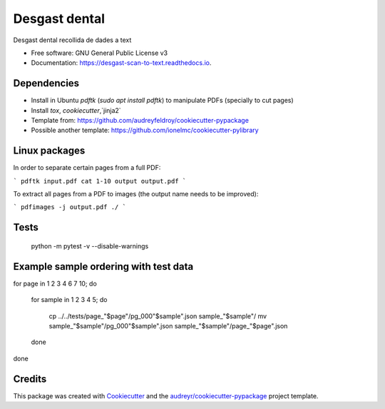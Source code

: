 ==============
Desgast dental
==============


.. image:: https://img.shields.io/pypi/v/desgast_scan_to_text.svg
        :target: https://pypi.python.org/pypi/desgast_scan_to_text

.. image:: https://img.shields.io/travis/danielboloc/desgast_scan_to_text.svg
        :target: https://travis-ci.com/danielboloc/desgast_scan_to_text

.. image:: https://readthedocs.org/projects/desgast-scan-to-text/badge/?version=latest
        :target: https://desgast-scan-to-text.readthedocs.io/en/latest/?version=latest
        :alt: Documentation Status


.. image:: https://pyup.io/repos/github/danielboloc/desgast_scan_to_text/shield.svg
     :target: https://pyup.io/repos/github/danielboloc/desgast_scan_to_text/
     :alt: Updates



Desgast dental recollida de dades a text


* Free software: GNU General Public License v3
* Documentation: https://desgast-scan-to-text.readthedocs.io.


Dependencies
------------

- Install in Ubuntu `pdftk` (`sudo apt install pdftk`) to manipulate PDFs (specially to cut pages)
- Install `tox`, `cookiecutter`,`jinja2`
- Template from: https://github.com/audreyfeldroy/cookiecutter-pypackage
- Possible another template: https://github.com/ionelmc/cookiecutter-pylibrary

Linux packages
--------------

In order to separate certain pages from a full PDF:

```
pdftk input.pdf cat 1-10 output output.pdf
```

To extract all pages from a PDF to images (the output name needs to be improved):

```
pdfimages -j output.pdf ./
```

Tests
-----

	python -m pytest -v --disable-warnings

Example sample ordering with test data
--------------------------------------

for page in 1 2 3 4 6 7 10;
do 
	for sample in 1 2 3 4 5;
	do
		cp ../../tests/page_"$page"/pg_000"$sample".json sample_"$sample"/
		mv sample_"$sample"/pg_000"$sample".json sample_"$sample"/page_"$page".json
	done
done


Credits
-------

This package was created with Cookiecutter_ and the `audreyr/cookiecutter-pypackage`_ project template.

.. _Cookiecutter: https://github.com/audreyr/cookiecutter
.. _`audreyr/cookiecutter-pypackage`: https://github.com/audreyr/cookiecutter-pypackage
